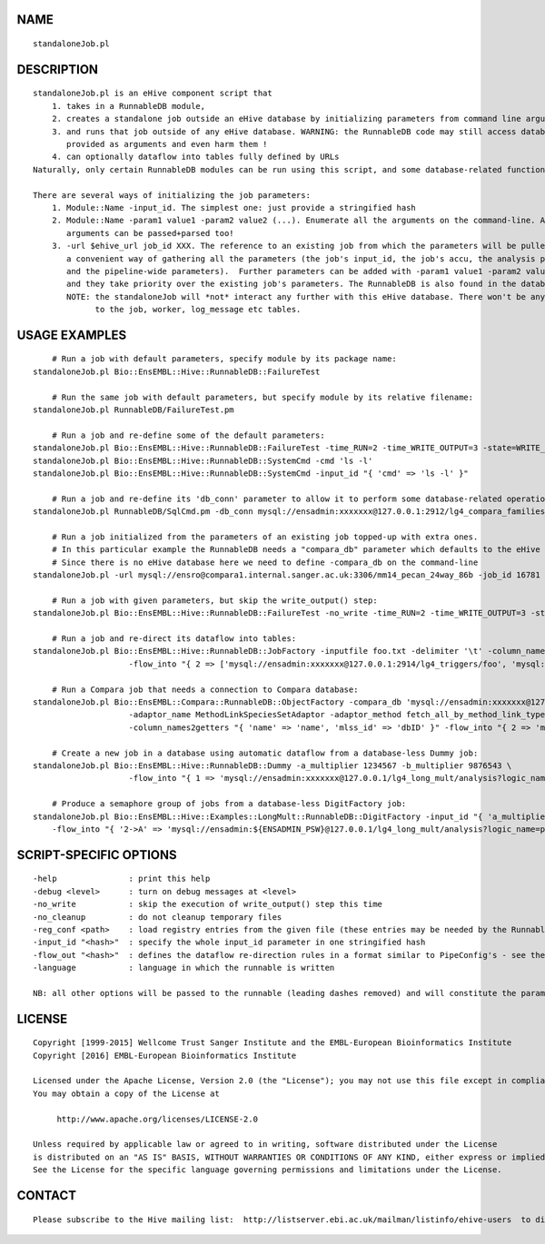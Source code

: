 NAME
====

::

        standaloneJob.pl

DESCRIPTION
===========

::

        standaloneJob.pl is an eHive component script that
            1. takes in a RunnableDB module,
            2. creates a standalone job outside an eHive database by initializing parameters from command line arguments
            3. and runs that job outside of any eHive database. WARNING: the RunnableDB code may still access databases
               provided as arguments and even harm them !
            4. can optionally dataflow into tables fully defined by URLs
        Naturally, only certain RunnableDB modules can be run using this script, and some database-related functionality will be lost.

        There are several ways of initializing the job parameters:
            1. Module::Name -input_id. The simplest one: just provide a stringified hash
            2. Module::Name -param1 value1 -param2 value2 (...). Enumerate all the arguments on the command-line. ARRAY- and HASH-
               arguments can be passed+parsed too!
            3. -url $ehive_url job_id XXX. The reference to an existing job from which the parameters will be pulled. It is
               a convenient way of gathering all the parameters (the job's input_id, the job's accu, the analysis parameters
               and the pipeline-wide parameters).  Further parameters can be added with -param1 value1 -param2 value2 (...)
               and they take priority over the existing job's parameters. The RunnableDB is also found in the database.
               NOTE: the standaloneJob will *not* interact any further with this eHive database. There won't be any updates
                     to the job, worker, log_message etc tables.

USAGE EXAMPLES
==============

::

            # Run a job with default parameters, specify module by its package name:
        standaloneJob.pl Bio::EnsEMBL::Hive::RunnableDB::FailureTest

            # Run the same job with default parameters, but specify module by its relative filename:
        standaloneJob.pl RunnableDB/FailureTest.pm

            # Run a job and re-define some of the default parameters:
        standaloneJob.pl Bio::EnsEMBL::Hive::RunnableDB::FailureTest -time_RUN=2 -time_WRITE_OUTPUT=3 -state=WRITE_OUTPUT -value=2
        standaloneJob.pl Bio::EnsEMBL::Hive::RunnableDB::SystemCmd -cmd 'ls -l'
        standaloneJob.pl Bio::EnsEMBL::Hive::RunnableDB::SystemCmd -input_id "{ 'cmd' => 'ls -l' }"

            # Run a job and re-define its 'db_conn' parameter to allow it to perform some database-related operations:
        standaloneJob.pl RunnableDB/SqlCmd.pm -db_conn mysql://ensadmin:xxxxxxx@127.0.0.1:2912/lg4_compara_families_63 -sql 'INSERT INTO meta (meta_key,meta_value) VALUES ("hello", "world2")'

            # Run a job initialized from the parameters of an existing job topped-up with extra ones.
            # In this particular example the RunnableDB needs a "compara_db" parameter which defaults to the eHive database.
            # Since there is no eHive database here we need to define -compara_db on the command-line
        standaloneJob.pl -url mysql://ensro@compara1.internal.sanger.ac.uk:3306/mm14_pecan_24way_86b -job_id 16781 -compara_db mysql://ensro@compara1.internal.sanger.ac.uk:3306/mm14_pecan_24way_86b

            # Run a job with given parameters, but skip the write_output() step:
        standaloneJob.pl Bio::EnsEMBL::Hive::RunnableDB::FailureTest -no_write -time_RUN=2 -time_WRITE_OUTPUT=3 -state=WRITE_OUTPUT -value=2

            # Run a job and re-direct its dataflow into tables:
        standaloneJob.pl Bio::EnsEMBL::Hive::RunnableDB::JobFactory -inputfile foo.txt -delimiter '\t' -column_names "[ 'name', 'age' ]" \
                            -flow_into "{ 2 => ['mysql://ensadmin:xxxxxxx@127.0.0.1:2914/lg4_triggers/foo', 'mysql://ensadmin:xxxxxxx@127.0.0.1:2914/lg4_triggers/bar'] }"

            # Run a Compara job that needs a connection to Compara database:
        standaloneJob.pl Bio::EnsEMBL::Compara::RunnableDB::ObjectFactory -compara_db 'mysql://ensadmin:xxxxxxx@127.0.0.1:2911/sf5_ensembl_compara_master' \
                            -adaptor_name MethodLinkSpeciesSetAdaptor -adaptor_method fetch_all_by_method_link_type -method_param_list "[ 'ENSEMBL_ORTHOLOGUES' ]" \
                            -column_names2getters "{ 'name' => 'name', 'mlss_id' => 'dbID' }" -flow_into "{ 2 => 'mysql://ensadmin:xxxxxxx@127.0.0.1:2914/lg4_triggers/baz' }"

            # Create a new job in a database using automatic dataflow from a database-less Dummy job:
        standaloneJob.pl Bio::EnsEMBL::Hive::RunnableDB::Dummy -a_multiplier 1234567 -b_multiplier 9876543 \
                            -flow_into "{ 1 => 'mysql://ensadmin:xxxxxxx@127.0.0.1/lg4_long_mult/analysis?logic_name=start' }"

            # Produce a semaphore group of jobs from a database-less DigitFactory job:
        standaloneJob.pl Bio::EnsEMBL::Hive::Examples::LongMult::RunnableDB::DigitFactory -input_id "{ 'a_multiplier' => '2222222222', 'b_multiplier' => '3434343434'}" \
            -flow_into "{ '2->A' => 'mysql://ensadmin:${ENSADMIN_PSW}@127.0.0.1/lg4_long_mult/analysis?logic_name=part_multiply', 'A->1' => 'mysql://ensadmin:${ENSADMIN_PSW}@127.0.0.1/lg4_long_mult/analysis?logic_name=add_together' }" 

SCRIPT-SPECIFIC OPTIONS
=======================

::

        -help               : print this help
        -debug <level>      : turn on debug messages at <level>
        -no_write           : skip the execution of write_output() step this time
        -no_cleanup         : do not cleanup temporary files
        -reg_conf <path>    : load registry entries from the given file (these entries may be needed by the RunnableDB itself)
        -input_id "<hash>"  : specify the whole input_id parameter in one stringified hash
        -flow_out "<hash>"  : defines the dataflow re-direction rules in a format similar to PipeConfig's - see the last example
        -language           : language in which the runnable is written

        NB: all other options will be passed to the runnable (leading dashes removed) and will constitute the parameters for the job.

LICENSE
=======

::

        Copyright [1999-2015] Wellcome Trust Sanger Institute and the EMBL-European Bioinformatics Institute
        Copyright [2016] EMBL-European Bioinformatics Institute

        Licensed under the Apache License, Version 2.0 (the "License"); you may not use this file except in compliance with the License.
        You may obtain a copy of the License at

             http://www.apache.org/licenses/LICENSE-2.0

        Unless required by applicable law or agreed to in writing, software distributed under the License
        is distributed on an "AS IS" BASIS, WITHOUT WARRANTIES OR CONDITIONS OF ANY KIND, either express or implied.
        See the License for the specific language governing permissions and limitations under the License.

CONTACT
=======

::

        Please subscribe to the Hive mailing list:  http://listserver.ebi.ac.uk/mailman/listinfo/ehive-users  to discuss Hive-related questions or to be notified of our updates

